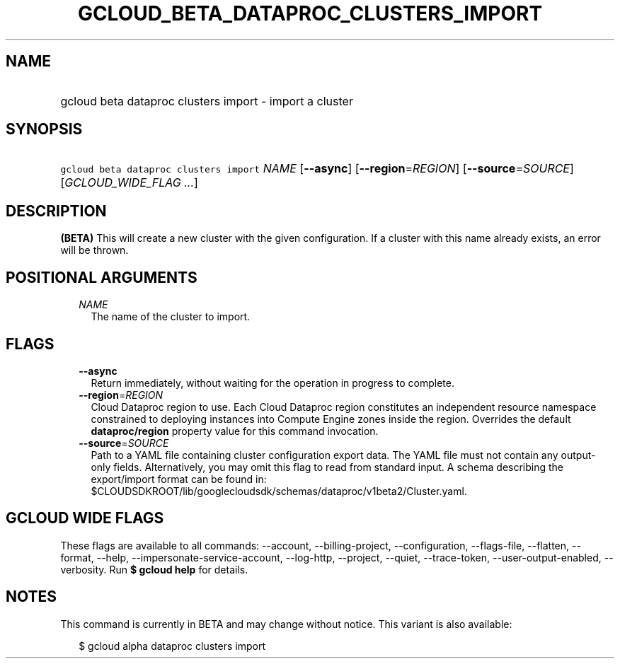 
.TH "GCLOUD_BETA_DATAPROC_CLUSTERS_IMPORT" 1



.SH "NAME"
.HP
gcloud beta dataproc clusters import \- import a cluster



.SH "SYNOPSIS"
.HP
\f5gcloud beta dataproc clusters import\fR \fINAME\fR [\fB\-\-async\fR] [\fB\-\-region\fR=\fIREGION\fR] [\fB\-\-source\fR=\fISOURCE\fR] [\fIGCLOUD_WIDE_FLAG\ ...\fR]



.SH "DESCRIPTION"

\fB(BETA)\fR This will create a new cluster with the given configuration. If a
cluster with this name already exists, an error will be thrown.



.SH "POSITIONAL ARGUMENTS"

.RS 2m
.TP 2m
\fINAME\fR
The name of the cluster to import.


.RE
.sp

.SH "FLAGS"

.RS 2m
.TP 2m
\fB\-\-async\fR
Return immediately, without waiting for the operation in progress to complete.

.TP 2m
\fB\-\-region\fR=\fIREGION\fR
Cloud Dataproc region to use. Each Cloud Dataproc region constitutes an
independent resource namespace constrained to deploying instances into Compute
Engine zones inside the region. Overrides the default \fBdataproc/region\fR
property value for this command invocation.

.TP 2m
\fB\-\-source\fR=\fISOURCE\fR
Path to a YAML file containing cluster configuration export data. The YAML file
must not contain any output\-only fields. Alternatively, you may omit this flag
to read from standard input. A schema describing the export/import format can be
found in:
$CLOUDSDKROOT/lib/googlecloudsdk/schemas/dataproc/v1beta2/Cluster.yaml.


.RE
.sp

.SH "GCLOUD WIDE FLAGS"

These flags are available to all commands: \-\-account, \-\-billing\-project,
\-\-configuration, \-\-flags\-file, \-\-flatten, \-\-format, \-\-help,
\-\-impersonate\-service\-account, \-\-log\-http, \-\-project, \-\-quiet,
\-\-trace\-token, \-\-user\-output\-enabled, \-\-verbosity. Run \fB$ gcloud
help\fR for details.



.SH "NOTES"

This command is currently in BETA and may change without notice. This variant is
also available:

.RS 2m
$ gcloud alpha dataproc clusters import
.RE

